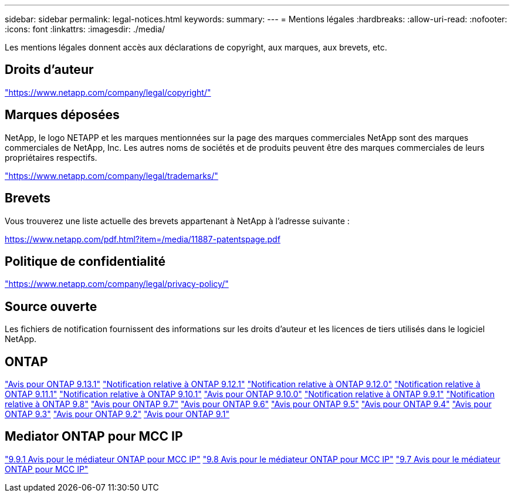 ---
sidebar: sidebar 
permalink: legal-notices.html 
keywords:  
summary:  
---
= Mentions légales
:hardbreaks:
:allow-uri-read: 
:nofooter: 
:icons: font
:linkattrs: 
:imagesdir: ./media/


[role="lead"]
Les mentions légales donnent accès aux déclarations de copyright, aux marques, aux brevets, etc.



== Droits d'auteur

link:https://www.netapp.com/company/legal/copyright/["https://www.netapp.com/company/legal/copyright/"^]



== Marques déposées

NetApp, le logo NETAPP et les marques mentionnées sur la page des marques commerciales NetApp sont des marques commerciales de NetApp, Inc. Les autres noms de sociétés et de produits peuvent être des marques commerciales de leurs propriétaires respectifs.

link:https://www.netapp.com/company/legal/trademarks/["https://www.netapp.com/company/legal/trademarks/"^]



== Brevets

Vous trouverez une liste actuelle des brevets appartenant à NetApp à l'adresse suivante :

link:https://www.netapp.com/pdf.html?item=/media/11887-patentspage.pdf["https://www.netapp.com/pdf.html?item=/media/11887-patentspage.pdf"^]



== Politique de confidentialité

link:https://www.netapp.com/company/legal/privacy-policy/["https://www.netapp.com/company/legal/privacy-policy/"^]



== Source ouverte

Les fichiers de notification fournissent des informations sur les droits d'auteur et les licences de tiers utilisés dans le logiciel NetApp.



== ONTAP

link:https://library.netapp.com/ecm/ecm_download_file/ECMLP2885801["Avis pour ONTAP 9.13.1"^]
link:https://library.netapp.com/ecm/ecm_download_file/ECMLP2884813["Notification relative à ONTAP 9.12.1"^]
link:https://library.netapp.com/ecm/ecm_download_file/ECMLP2883760["Notification relative à ONTAP 9.12.0"^]
link:https://library.netapp.com/ecm/ecm_download_file/ECMLP2882103["Notification relative à ONTAP 9.11.1"^]
link:https://library.netapp.com/ecm/ecm_download_file/ECMLP2879817["Notification relative à ONTAP 9.10.1"^]
link:https://library.netapp.com/ecm/ecm_download_file/ECMLP2878927["Avis pour ONTAP 9.10.0"^]
link:https://library.netapp.com/ecm/ecm_download_file/ECMLP2876856["Notification relative à ONTAP 9.9.1"^]
link:https://library.netapp.com/ecm/ecm_download_file/ECMLP2873871["Notification relative à ONTAP 9.8"^]
link:https://library.netapp.com/ecm/ecm_download_file/ECMLP2860921["Avis pour ONTAP 9.7"^]
link:https://library.netapp.com/ecm/ecm_download_file/ECMLP2855145["Avis pour ONTAP 9.6"^]
link:https://library.netapp.com/ecm/ecm_download_file/ECMLP2850702["Avis pour ONTAP 9.5"^]
link:https://library.netapp.com/ecm/ecm_download_file/ECMLP2844310["Avis pour ONTAP 9.4"^]
link:https://library.netapp.com/ecm/ecm_download_file/ECMLP2839209["Avis pour ONTAP 9.3"^]
link:https://library.netapp.com/ecm/ecm_download_file/ECMLP2702054["Avis pour ONTAP 9.2"^]
link:https://library.netapp.com/ecm/ecm_download_file/ECMLP2516795["Avis pour ONTAP 9.1"^]



== Mediator ONTAP pour MCC IP

link:https://library.netapp.com/ecm/ecm_download_file/ECMLP2870521["9.9.1 Avis pour le médiateur ONTAP pour MCC IP"^]
link:https://library.netapp.com/ecm/ecm_download_file/ECMLP2870521["9.8 Avis pour le médiateur ONTAP pour MCC IP"^]
link:https://library.netapp.com/ecm/ecm_download_file/ECMLP2870521["9.7 Avis pour le médiateur ONTAP pour MCC IP"^]
